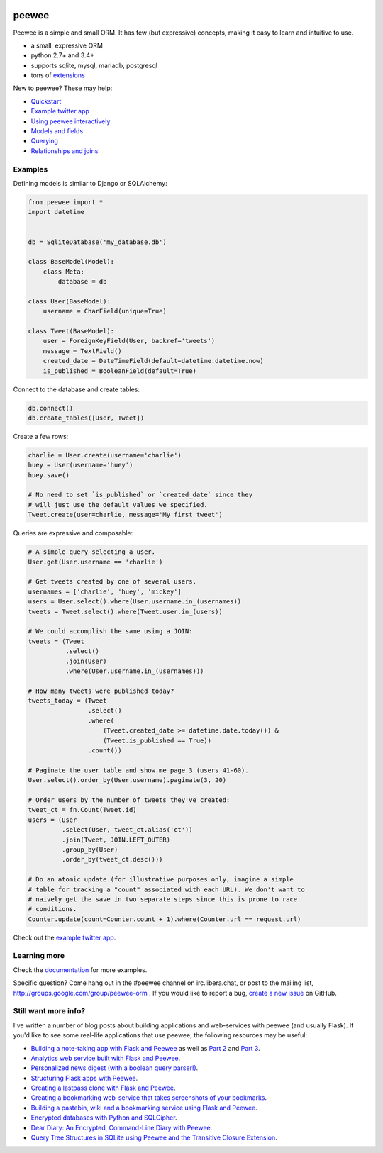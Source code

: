 .. image:: https://media.charlesleifer.com/blog/photos/peewee3-logo.png

peewee
======

Peewee is a simple and small ORM. It has few (but expressive) concepts, making it easy to learn and intuitive to use.

* a small, expressive ORM
* python 2.7+ and 3.4+
* supports sqlite, mysql, mariadb, postgresql
* tons of `extensions <http://docs.peewee-orm.com/en/latest/peewee/playhouse.html>`_

New to peewee? These may help:

* `Quickstart <http://docs.peewee-orm.com/en/latest/peewee/quickstart.html#quickstart>`_
* `Example twitter app <http://docs.peewee-orm.com/en/latest/peewee/example.html>`_
* `Using peewee interactively <http://docs.peewee-orm.com/en/latest/peewee/interactive.html>`_
* `Models and fields <http://docs.peewee-orm.com/en/latest/peewee/models.html>`_
* `Querying <http://docs.peewee-orm.com/en/latest/peewee/querying.html>`_
* `Relationships and joins <http://docs.peewee-orm.com/en/latest/peewee/relationships.html>`_

Examples
--------

Defining models is similar to Django or SQLAlchemy:

.. code-block:: python

    from peewee import *
    import datetime


    db = SqliteDatabase('my_database.db')

    class BaseModel(Model):
        class Meta:
            database = db

    class User(BaseModel):
        username = CharField(unique=True)

    class Tweet(BaseModel):
        user = ForeignKeyField(User, backref='tweets')
        message = TextField()
        created_date = DateTimeField(default=datetime.datetime.now)
        is_published = BooleanField(default=True)

Connect to the database and create tables:

.. code-block:: python

    db.connect()
    db.create_tables([User, Tweet])

Create a few rows:

.. code-block:: python

    charlie = User.create(username='charlie')
    huey = User(username='huey')
    huey.save()

    # No need to set `is_published` or `created_date` since they
    # will just use the default values we specified.
    Tweet.create(user=charlie, message='My first tweet')

Queries are expressive and composable:

.. code-block:: python

    # A simple query selecting a user.
    User.get(User.username == 'charlie')

    # Get tweets created by one of several users.
    usernames = ['charlie', 'huey', 'mickey']
    users = User.select().where(User.username.in_(usernames))
    tweets = Tweet.select().where(Tweet.user.in_(users))

    # We could accomplish the same using a JOIN:
    tweets = (Tweet
              .select()
              .join(User)
              .where(User.username.in_(usernames)))

    # How many tweets were published today?
    tweets_today = (Tweet
                    .select()
                    .where(
                        (Tweet.created_date >= datetime.date.today()) &
                        (Tweet.is_published == True))
                    .count())

    # Paginate the user table and show me page 3 (users 41-60).
    User.select().order_by(User.username).paginate(3, 20)

    # Order users by the number of tweets they've created:
    tweet_ct = fn.Count(Tweet.id)
    users = (User
             .select(User, tweet_ct.alias('ct'))
             .join(Tweet, JOIN.LEFT_OUTER)
             .group_by(User)
             .order_by(tweet_ct.desc()))

    # Do an atomic update (for illustrative purposes only, imagine a simple
    # table for tracking a "count" associated with each URL). We don't want to
    # naively get the save in two separate steps since this is prone to race
    # conditions.
    Counter.update(count=Counter.count + 1).where(Counter.url == request.url)

Check out the `example twitter app <http://docs.peewee-orm.com/en/latest/peewee/example.html>`_.

Learning more
-------------

Check the `documentation <http://docs.peewee-orm.com/>`_ for more examples.

Specific question? Come hang out in the #peewee channel on irc.libera.chat, or post to the mailing list, http://groups.google.com/group/peewee-orm . If you would like to report a bug, `create a new issue <https://github.com/coleifer/peewee/issues/new>`_ on GitHub.

Still want more info?
---------------------

.. image:: https://media.charlesleifer.com/blog/photos/wat.jpg

I've written a number of blog posts about building applications and web-services with peewee (and usually Flask). If you'd like to see some real-life applications that use peewee, the following resources may be useful:

* `Building a note-taking app with Flask and Peewee <https://charlesleifer.com/blog/saturday-morning-hack-a-little-note-taking-app-with-flask/>`_ as well as `Part 2 <https://charlesleifer.com/blog/saturday-morning-hacks-revisiting-the-notes-app/>`_ and `Part 3 <https://charlesleifer.com/blog/saturday-morning-hacks-adding-full-text-search-to-the-flask-note-taking-app/>`_.
* `Analytics web service built with Flask and Peewee <https://charlesleifer.com/blog/saturday-morning-hacks-building-an-analytics-app-with-flask/>`_.
* `Personalized news digest (with a boolean query parser!) <https://charlesleifer.com/blog/saturday-morning-hack-personalized-news-digest-with-boolean-query-parser/>`_.
* `Structuring Flask apps with Peewee <https://charlesleifer.com/blog/structuring-flask-apps-a-how-to-for-those-coming-from-django/>`_.
* `Creating a lastpass clone with Flask and Peewee <https://charlesleifer.com/blog/creating-a-personal-password-manager/>`_.
* `Creating a bookmarking web-service that takes screenshots of your bookmarks <https://charlesleifer.com/blog/building-bookmarking-service-python-and-phantomjs/>`_.
* `Building a pastebin, wiki and a bookmarking service using Flask and Peewee <https://charlesleifer.com/blog/dont-sweat-small-stuff-use-flask-blueprints/>`_.
* `Encrypted databases with Python and SQLCipher <https://charlesleifer.com/blog/encrypted-sqlite-databases-with-python-and-sqlcipher/>`_.
* `Dear Diary: An Encrypted, Command-Line Diary with Peewee <https://charlesleifer.com/blog/dear-diary-an-encrypted-command-line-diary-with-python/>`_.
* `Query Tree Structures in SQLite using Peewee and the Transitive Closure Extension <https://charlesleifer.com/blog/querying-tree-structures-in-sqlite-using-python-and-the-transitive-closure-extension/>`_.
